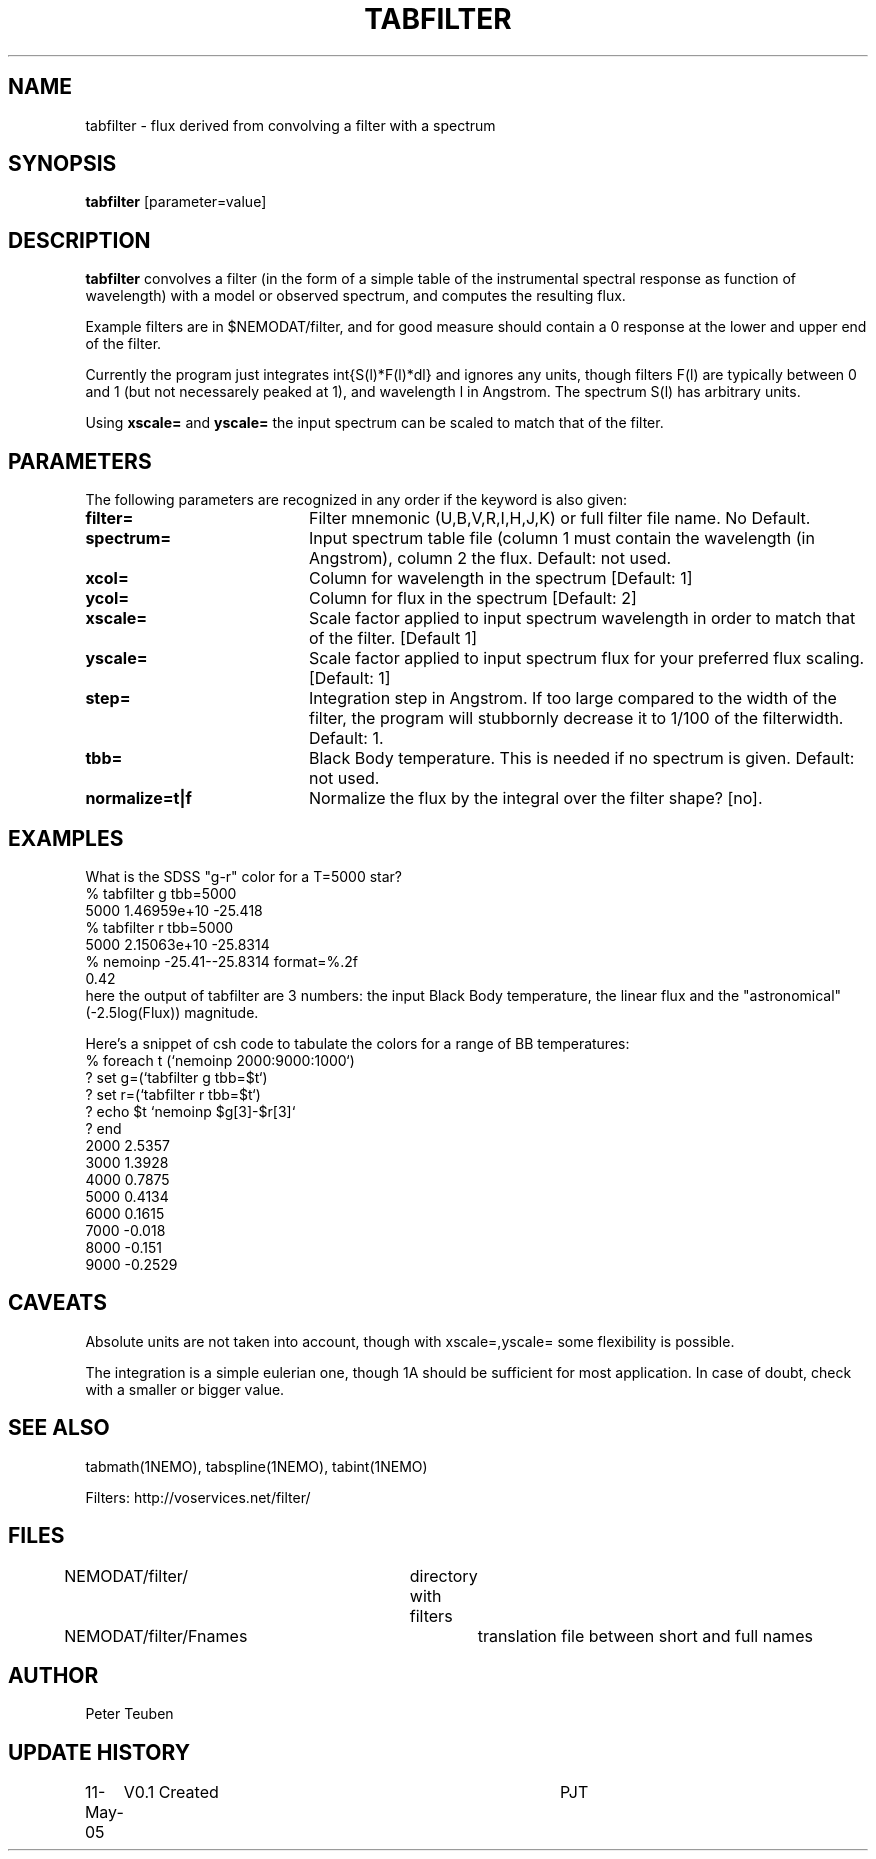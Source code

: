 .TH TABFILTER 1NEMO "13 May 2005"
.SH NAME
tabfilter \- flux derived from convolving a filter with a spectrum
.SH SYNOPSIS
\fBtabfilter\fP [parameter=value]
.SH DESCRIPTION
\fBtabfilter\fP convolves a filter (in the form of
a simple table of the instrumental
spectral response as function of wavelength) with a
model or observed spectrum, and computes the resulting flux.
.PP
Example filters are in $NEMODAT/filter, and for good measure 
should contain a 0 response at the lower and upper end of the
filter.
.PP
Currently the program just integrates \int{S(l)*F(l)*dl}
and ignores any units, though filters F(l) are typically between
0 and 1 (but not necessarely peaked at 1), and wavelength l
in Angstrom. The spectrum S(l) has arbitrary units.
.PP
Using \fBxscale=\fP and \fByscale=\fP the input spectrum can be scaled
to match that of the filter.
.SH PARAMETERS
The following parameters are recognized in any order if the keyword
is also given:
.TP 20
\fBfilter=\fP
Filter mnemonic (U,B,V,R,I,H,J,K) or full filter file name. 
No Default.
.TP
\fBspectrum=\fP
Input spectrum table file (column 1 must contain the wavelength (in 
Angstrom), column 2 the flux. Default: not used.
.TP
\fBxcol=\fP
Column for wavelength in the spectrum [Default: 1]
.TP
\fBycol=\fP
Column for flux in the spectrum [Default: 2]
.TP
\fBxscale=\fP
Scale factor applied to input spectrum wavelength in order to match that
of the filter. [Default 1]
.TP
\fByscale=\fP
Scale factor applied to input spectrum flux for your preferred 
flux scaling. [Default: 1]
.TP
\fBstep=\fP
Integration step in Angstrom. If too large compared to the width
of the filter, the program will stubbornly decrease it to 1/100 of
the filterwidth. Default: 1.
.TP
\fBtbb=\fP
Black Body temperature. This is needed if no spectrum is given.
Default: not used.
.TP
\fBnormalize=t|f\fP
Normalize the flux by the integral over the filter shape? [no].
.SH EXAMPLES
What is the SDSS "g-r" color for a T=5000 star?
.nf
   % tabfilter g tbb=5000
   5000 1.46959e+10 -25.418
   % tabfilter r tbb=5000
   5000 2.15063e+10 -25.8314
   % nemoinp -25.41--25.8314 format=%.2f
   0.42
.fi
here the output of tabfilter are 3 numbers: the input Black Body temperature, 
the linear flux and the "astronomical" (-2.5log(Flux)) magnitude.
.PP
Here's a snippet of csh code to tabulate the colors for a range of
BB temperatures:
.nf
  % foreach t (`nemoinp 2000:9000:1000`)
  ?   set g=(`tabfilter g tbb=$t`)
  ?   set r=(`tabfilter r tbb=$t`)
  ?   echo $t `nemoinp $g[3]-$r[3]`
  ? end
2000 2.5357
3000 1.3928
4000 0.7875
5000 0.4134
6000 0.1615
7000 -0.018
8000 -0.151
9000 -0.2529
.fi
.SH CAVEATS
Absolute units are not taken into account, though with xscale=,yscale= some
flexibility is possible.
.PP
The integration is a simple eulerian one, though 1A should be sufficient 
for most application. In case of doubt, check with a smaller or bigger value.
.SH SEE ALSO
tabmath(1NEMO), tabspline(1NEMO), tabint(1NEMO)
.PP
Filters: http://voservices.net/filter/
.SH FILES
.fi +2i
.nf
NEMODAT/filter/ 	directory with filters
NEMODAT/filter/Fnames	translation file between short and full names
.fi
.SH AUTHOR
Peter Teuben
.SH UPDATE HISTORY
.nf
.ta +1.0i +4.0i
11-May-05	V0.1 Created	PJT
.fi
